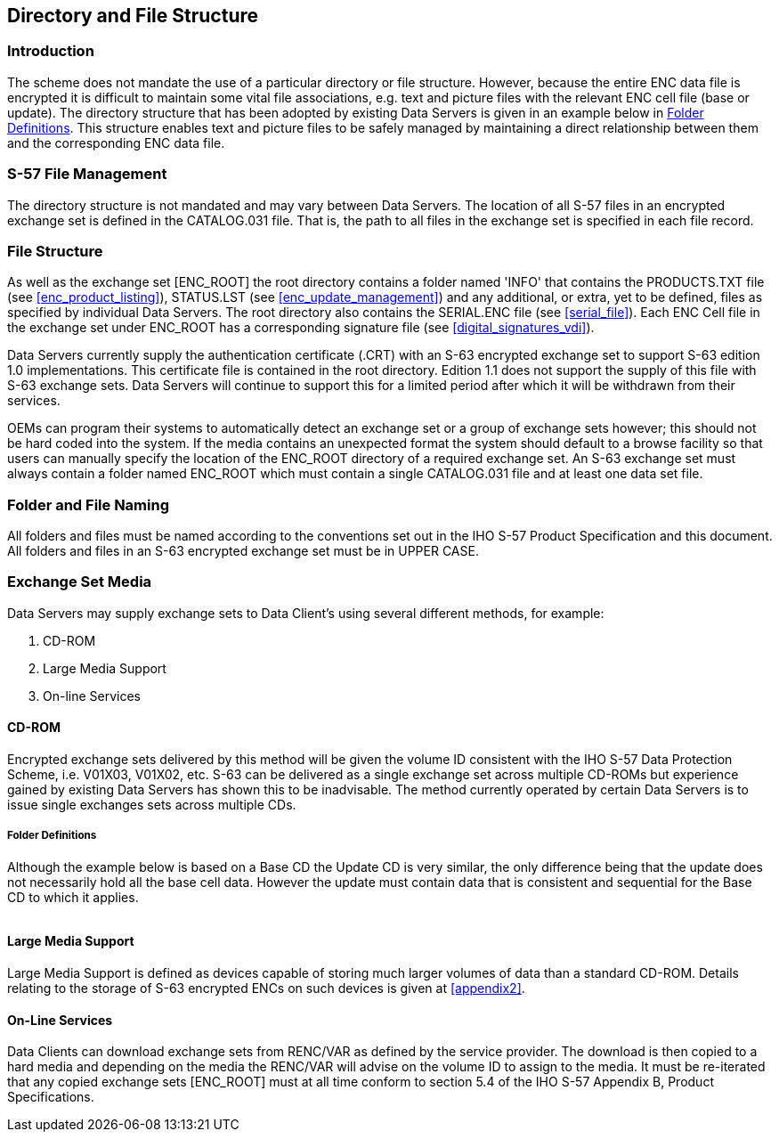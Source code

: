 
[[directory_and_file_structure]]
== Directory and File Structure

[[directory_and_file_structure_introduction]]
=== Introduction

The scheme does not mandate the use of a particular directory or file structure. However, because the entire ENC data file is encrypted it is difficult to maintain some vital file associations, e.g. text and picture files with the relevant ENC cell file (base or update). The directory structure that has been adopted by existing Data Servers is given in an example below in <<folder_definitions>>. This structure enables text and picture files to be safely managed by maintaining a direct relationship between them and the corresponding ENC data file.

[[s57_file_management]]
=== S-57 File Management

The directory structure is not mandated and may vary between Data Servers. The location of all S-57 files in an encrypted exchange set is defined in the CATALOG.031 file. That is, the path to all files in the exchange set is specified in each file record.

[[file_structure]]
=== File Structure

As well as the exchange set [ENC_ROOT] the root directory contains a folder named 'INFO' that contains the PRODUCTS.TXT file (see <<enc_product_listing>>), STATUS.LST (see <<enc_update_management>>) and any additional, or extra, yet to be defined, files as specified by individual Data Servers. The root directory also contains the SERIAL.ENC file (see <<serial_file>>). Each ENC Cell file in the exchange set under ENC_ROOT has a corresponding signature file (see <<digital_signatures_vdi>>).

Data Servers currently supply the authentication certificate (.CRT) with an S-63 encrypted exchange set to support S-63 edition 1.0 implementations. This certificate file is contained in the root directory. Edition 1.1 does not support the supply of this file with S-63 exchange sets. Data Servers will continue to support this for a limited period after which it will be withdrawn from their services.

OEMs can program their systems to automatically detect an exchange set or a group of exchange sets however; this should not be hard coded into the system. If the media contains an unexpected format the system should default to a browse facility so that users can manually specify the location of the ENC_ROOT directory of a required exchange set. An S-63 exchange set must always contain a folder named ENC_ROOT which must contain a single CATALOG.031 file and at least one data set file.

[[folder_and_file_naming]]
=== Folder and File Naming

All folders and files must be named according to the conventions set out in the IHO S-57 Product Specification and this document. All folders and files in an S-63 encrypted exchange set must be in UPPER CASE.

[[exchange_set_media]]
=== Exchange Set Media

Data Servers may supply exchange sets to Data Client's using several different methods, for example:

. CD-ROM
. Large Media Support
. On-line Services

[[cd_rom]]
==== CD-ROM

Encrypted exchange sets delivered by this method will be given the volume ID consistent with the IHO S-57 Data Protection Scheme, i.e. V01X03, V01X02, etc. S-63 can be delivered as a single exchange set across multiple CD-ROMs but experience gained by existing Data Servers has shown this to be inadvisable. The method currently operated by certain Data Servers is to issue single exchanges sets across multiple CDs.

[[folder_definitions]]
===== Folder Definitions

Although the example below is based on a Base CD the Update CD is very similar, the only difference being that the update does not necessarily hold all the base cell data. However the update must contain data that is consistent and sequential for the Base CD to which it applies.

[[fig13]]
[%unnumbered]
image::image-13.png["","",""]

[[large_media_support]]
==== Large Media Support

Large Media Support is defined as devices capable of storing much larger volumes of data than a standard CD-ROM. Details relating to the storage of S-63 encrypted ENCs on such devices is given at <<appendix2>>.

[[online_services]]
==== On-Line Services

Data Clients can download exchange sets from RENC/VAR as defined by the service provider. The download is then copied to a hard media and depending on the media the RENC/VAR will advise on the volume ID to assign to the media. It must be re-iterated that any copied exchange sets [ENC_ROOT] must at all time conform to section 5.4 of the IHO S-57 Appendix B, Product Specifications.